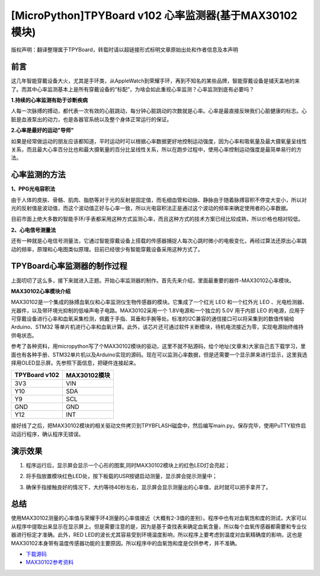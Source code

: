 [MicroPython]TPYBoard v102 心率监测器(基于MAX30102模块)
===========================================================

版权声明：翻译整理属于TPYBoard，转载时请以超链接形式标明文章原始出处和作者信息及本声明

前言
----------------

这几年智能穿戴设备大火，尤其是手环类，从AppleWatch到荣耀手环，再到不知名的某些品牌，智能穿戴设备是铺天盖地的来了。而其中心率监测基本上是所有穿戴设备的“标配”，为啥会如此重视心率监测？心率监测到底有必要吗？

**1.持续的心率监测有助于诊断疾病**

人每一次脉搏的搏动，都代表一次有效的心脏跳动，每分钟心脏跳动的次数就是心率。心率是最直接反映我们心脏健康的标志。心脏是血液泵出的动力，也是各器官系统以及整个身体正常运行的保证。


**2.心率是最好的运动"导师"**


如果是经常做运动的朋友应该都知道，平时运动时可以根据心率数据更好地控制运动强度，因为心率和吸氧量及最大摄氧量呈线性关系，而且最大心率百分比也和最大摄氧量的百分比呈线性关系，所以在跑步过程中，使用心率控制运动强度是最简单易行的方法。

心率监测的方法
---------------------

**1、PPG光电容积法**

由于人体的皮肤、骨骼、肌肉、脂肪等对于光的反射是固定值，而毛细血管和动脉、静脉由于随着脉搏容积不停变大变小，所以对光的反射值是波动值，而这个波动值正好与心率一致，所以光电容积法正是通过这个波动的频率来确定使用者的心率数据。

目前市面上绝大多数的智能手环/手表都采用这种方式监测心率，而且这种方式的技术方案已经比较成熟，所以价格也相对较低。

**2、心电信号测量法**

还有一种就是心电信号测量法，它通过智能穿戴设备上搭载的传感器捕捉人每次心跳时微小的电极变化，再经过算法还原出心率跳动的频率，原理和心电图类似原理。目前已经很少有智能穿戴设备采用这种方式了。


TPYBoard心率监测器的制作过程
--------------------------------------

上面叨叨了这么多，接下来就进入正题。开始心率监测器的制作。首先先来介绍，里面最重要的器件-MAX30102心率模块。

**MAX30102心率模块介绍**

MAX30102是一个集成的脉搏血氧仪和心率监测仪生物传感器的模块。它集成了一个红光 LEO 和一个红外光 LEO 、光电检测器、光器件，以及带环境光抑制的低噪声电子电路。MAX30102采用一个 1.8V电源和一个独立的 5.0V 用于内部 LEO 的电源，应用于可穿戴设备进行心率和血氧采集检测，佩戴于手指、耳垂和手腕等处。标准的I2C兼容的通信接口可以将采集到的数值传输给Arduino、STM32 等单片机进行心率和血氧计算。此外，该芯片还可通过软件关断模块，待机电流接近为零，实现电源始终维持供电状态。

.. image:: img/max30102/1.jpg

参考了各种资料，用micropython写了个MAX30102模块的驱动，这里不就不贴源码，给个地址(文章末)大家自己去下载学习，里面也有各种手册、STM32单片机以及Arduino实现的源码。现在可以监测心率数据，但是还需要一个显示屏来进行显示，这里我选择用OLED显示屏。先参照下面信息，把硬件连接起来。

+----------------+---------------+
| TPYBoard v102  |MAX30102模块   |
+================+===============+
| 3V3            | VIN           |
+----------------+---------------+
| Y10            | SDA           |
+----------------+---------------+
| Y9             | SCL           |
+----------------+---------------+
| GND            | GND           |
+----------------+---------------+
| Y12            | INT           |
+----------------+---------------+   

.. image:: img/max30102/2.png

接好线了之后，把MAX30102模块的相关驱动文件拷贝到TPYBFLASH磁盘中，然后编写main.py。保存完毕，使用PuTTY软件启动运行程序，确认程序无错误。

演示效果
----------------

1. 程序运行后，显示屏会显示一个心形的图案,同时MAX30102模块上的红色LED灯会亮起；

.. image:: img/max30102/3.jpg

2. 将手指放置模块红色LED处，按下板载的USR按键启动测量，显示屏会提示测量中；

.. image:: img/max30102/4.jpg

3. 确保手指接触良好的情况下，大约等待40秒左右，显示屏会显示测量出的心率值，此时就可以把手拿开了。

.. image:: img/max30102/5.jpg

总结
---------------------

使用MAX30102测量的心率值与荣耀手环4测量的心率值接近（大概有2-3值的差别）。程序中也有对血氧饱和度的测试，大家可以从程序中提取出来显示在显示屏上。但是需要注意的是，因为是基于查找表来确定血氧含量，所以每个血氧传感器都需要和专业仪器进行标定才准确。此外，RED LED的波长尤其容易受到环境温度影响，所以程序上要考虑到温度对血氧精确度的影响，这也是MAX30102本身带有温度传感器功能的主要原因。所以程序中的血氧饱和度是仅供参考，并不准确。


- `下载源码 <https://github.com/TPYBoard/TPYBoard-v102>`_

- `MAX30102参考资料 <http://old.tpyboard.com/downloads/docs/MAX30102参考资料.rar>`_

